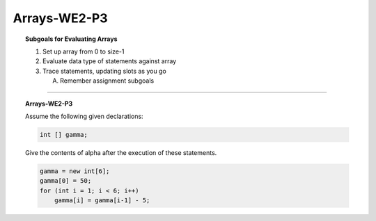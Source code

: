 Arrays-WE2-P3
----------------------

.. qnum::
   :prefix: Q
   :start: 20

    
.. topic:: Subgoals for Evaluating Arrays

   1. Set up array from 0 to size-1 


   2. Evaluate data type of statements against array


   3. Trace statements, updating slots as you go 
       
      A. Remember assignment subgoals 
   

-----------------------------------------------------------------------------------------------------------------------------------------------------

.. topic:: Arrays-WE2-P3

   Assume the following given declarations:

   .. code-block:: java

      int [] gamma;
      
   Give the contents of alpha after the execution of these statements.

   .. code-block:: java
   
      gamma = new int[6];
      gamma[0] = 50;
      for (int i = 1; i < 6; i++)
          gamma[i] = gamma[i-1] - 5;


   .. fillintheblank:: fill-Arrays-WE2-P3-20
      
      The value of gamma[0] is ``|blank|``.

      -   :50: Correct.
          :x: Incorrect. Try again


   .. fillintheblank:: fill-Arrays-WE2-P3-21
     
      The value of gamma[1] is ``|blank|``.

      -   :45: Correct.
          :x: Incorrect. Try again



   .. fillintheblank:: fill-Arrays-WE2-P3-22
     
      The value of gamma[2] is ``|blank|``.

      -   :40: Correct.
          :x: Incorrect. Try again



   .. fillintheblank:: fill-Arrays-WE2-P3-23
     
      The value of gamma[3] is ``|blank|``.

      -   :35: Correct.
          :x: Incorrect. Try again



   .. fillintheblank:: fill-Arrays-WE2-P3-24
     
      The value of gamma[4] is ``|blank|``.

      -   :30: Correct.
          :x: Incorrect. Try again


   .. fillintheblank:: fill-Arrays-WE2-P3-25
     
      The value of gamma[5] is ``|blank|``.

      -   :25: Correct.
          :x: Incorrect. Try again


.. activecode:: ac-Arrays-WE2-P3
   :language: java

   public class main{
      public static void main(String args[]){      

      }
   }